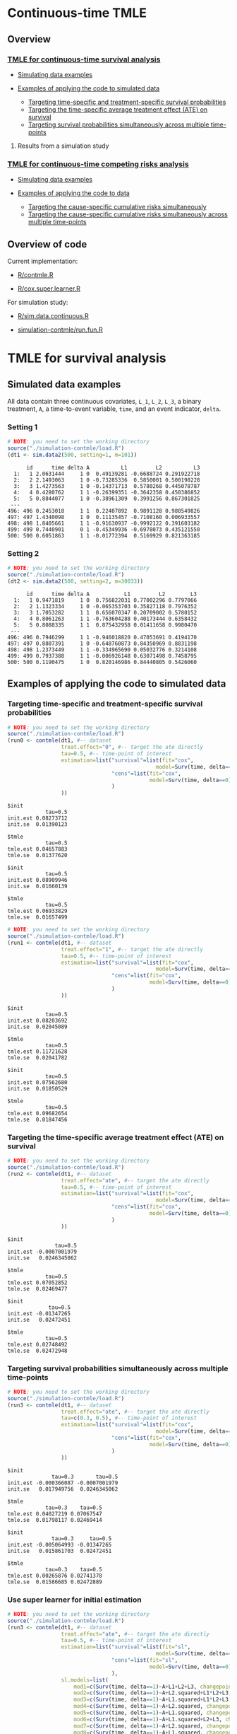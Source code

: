 # Web-appendix-continuous-time-TMLE
* Continuous-time TMLE

** Overview 

*** [[https://github.com/helenecharlotte/continuousTMLE#tmle-for-survival-analysis][TMLE for continuous-time survival analysis]]

 + [[https://github.com/helenecharlotte/continuousTMLE#simulated-data-examples-1][Simulating data examples]]

 + [[https://github.com/helenecharlotte/continuousTMLE#examples-of-applying-the-code-to-simulated-data][Examples of applying the code to simulated data]]

  + [[https://github.com/helenecharlotte/continuousTMLE#targeting-time-specific-and-treatment-specific-survival-probabilities][Targeting time-specific and treatment-specific survival probabilities]]
  + [[https://github.com/helenecharlotte/continuousTMLE#targeting-the-time-specific-average-treatment-effect-ate-on-survival][Targeting the time-specific average treatment effect (ATE) on
    survival]]
  + [[https://github.com/helenecharlotte/continuousTMLE#targeting-survival-probabilities-simultaneously-across-multiple-time-points][Targeting survival probabilities simultaneously across multiple time-points]]

**** Results from a simulation study

*** [[https://github.com/helenecharlotte/continuousTMLE#tmle-for-competing-risks-analysis][TMLE for continuous-time competing risks analysis]]

 + [[https://github.com/helenecharlotte/continuousTMLE#simulated-data-examples-1][Simulating data examples]]

 + [[https://github.com/helenecharlotte/continuousTMLE#examples-of-applying-the-code-to-simulated-data-1][Examples of applying the code to data]]

  + [[https://github.com/helenecharlotte/continuousTMLE#targeting-the-cause-specific-cumulative-risks-simultaneously][Targeting the cause-specific cumulative risks simultaneously]]
  + [[https://github.com/helenecharlotte/continuousTMLE#targeting-the-cause-specific-cumulative-risks-simultaneously-across-multiple-time-points][Targeting the cause-specific cumulative risks simultaneously
    across multiple time-points]]



** Overview of code

Current implementation: 

- [[https://github.com/helenecharlotte/continuousTMLE/blob/master/R/contmle.R][R/contmle.R]]

- [[https://github.com/helenecharlotte/continuousTMLE/blob/master/R/cox.super.learner.R][R/cox.super.learner.R]]


For simulation study: 

- [[https://github.com/helenecharlotte/continuousTMLE/blob/master/R/sim.data.continuous.R][R/sim.data.continuous.R]]

- [[https://github.com/helenecharlotte/continuousTMLE/blob/master/simulation-contmle/run.fun.R][simulation-contmle/run.fun.R]]




* TMLE for survival analysis

** Simulated data examples

All data contain three continuous covariates, =L_1=, =L_2=, =L_3=, a
binary treatment, =A=, a time-to-event variable, =time=, and an event
indicator, =delta=. 

*** Setting 1

#+ATTR_LATEX: :options otherkeywords={}, deletekeywords={}
#+BEGIN_SRC R  :results output :exports both  :session *R* :cache yes  
# NOTE: you need to set the working directory  
source("./simulation-contmle/load.R")    
(dt1 <- sim.data2(500, setting=1, m=101))   
#+END_SRC


#+begin_example
      id      time delta A          L1         L2          L3
  1:   1 2.0631444     1 0  0.49139281 -0.6688724 0.291922718
  2:   2 2.1493063     1 0 -0.73285336  0.5850001 0.500198228
  3:   3 1.4273563     1 0 -0.14371713  0.5780268 0.445078787
  4:   4 0.4280762     1 1 -0.26399351 -0.3642358 0.450386852
  5:   5 0.8844077     1 0 -0.38961309  0.3991256 0.867301825
 ---                                                         
496: 496 0.2453018     1 1  0.22407892  0.9891128 0.980549826
497: 497 1.4340098     1 0  0.11135457 -0.7108160 0.006933557
498: 498 1.8405661     1 1 -0.91630937 -0.9992122 0.391603182
499: 499 0.7440901     0 1 -0.45349936 -0.6978073 0.435121550
500: 500 0.6051863     1 1 -0.01772394  0.5169929 0.821363185
#+end_example



*** Setting 2

#+ATTR_LATEX: :options otherkeywords={}, deletekeywords={}
#+BEGIN_SRC R  :results output :exports both  :session *R* :cache yes  
# NOTE: you need to set the working directory  
source("./simulation-contmle/load.R")    
(dt2 <- sim.data2(500, setting=2, m=30033))   
#+END_SRC


#+begin_example
      id      time delta A           L1         L2        L3
  1:   1 0.9471819     1 0  0.756822031 0.77002296 0.7797066
  2:   2 1.1323334     1 0 -0.065353703 0.35827118 0.7976352
  3:   3 1.7053282     1 1  0.656070347 0.20709002 0.5780152
  4:   4 0.8061263     1 1 -0.763604288 0.40173444 0.6358432
  5:   5 0.8088335     1 1  0.875432958 0.01411658 0.9980470
 ---                                                        
496: 496 0.7946299     1 1 -0.946018820 0.47053691 0.4194170
497: 497 0.8807391     1 0 -0.648760873 0.84350969 0.8831198
498: 498 1.2373449     1 1 -0.334965690 0.05032776 0.3214108
499: 499 0.7937388     1 1 -0.006926148 0.63071498 0.7458795
500: 500 0.1190475     1 0  0.820146986 0.84440805 0.5426060
#+end_example






** Examples of applying the code to simulated data


*** Targeting time-specific and treatment-specific survival probabilities

#+ATTR_LATEX: :options otherkeywords={}, deletekeywords={}
#+BEGIN_SRC R  :results output :exports both  :session *R* :cache yes  
# NOTE: you need to set the working directory  
source("./simulation-contmle/load.R")    
(run0 <- contmle(dt1, #-- dataset
                 treat.effect="0", #-- target the ate directly
                 tau=0.5, #-- time-point of interest
                 estimation=list("survival"=list(fit="cox", 
                                               model=Surv(time, delta==1)~A+L1.squared),
                                 "cens"=list(fit="cox",
                                             model=Surv(time, delta==0)~L1+L2+L3+A*L1)                                         
                                 )
                 ))     
#+END_SRC


: $init
:             tau=0.5
: init.est 0.08273712
: init.se  0.01390123
: 
: $tmle
:             tau=0.5
: tmle.est 0.04657883
: tmle.se  0.01377620

: $init
:             tau=0.5
: init.est 0.08909946
: init.se  0.01660139
: 
: $tmle
:             tau=0.5
: tmle.est 0.06933829
: tmle.se  0.01657499


#+BEGIN_SRC R  :results output :exports both  :session *R* :cache yes  
# NOTE: you need to set the working directory  
source("./simulation-contmle/load.R")    
(run1 <- contmle(dt1, #-- dataset
                 treat.effect="1", #-- target the ate directly
                 tau=0.5, #-- time-point of interest
                 estimation=list("survival"=list(fit="cox", 
                                               model=Surv(time, delta==1)~A+L1.squared),
                                 "cens"=list(fit="cox",
                                             model=Surv(time, delta==0)~L1+L2+L3+A*L1)                                         
                                 ) 
                 ))   
#+END_SRC


: $init
:             tau=0.5
: init.est 0.08203692
: init.se  0.02045089
: 
: $tmle
:             tau=0.5
: tmle.est 0.11721628
: tmle.se  0.02041782

: $init
:             tau=0.5
: init.est 0.07562680
: init.se  0.01850529
: 
: $tmle
:             tau=0.5
: tmle.est 0.09682654
: tmle.se  0.01847456


*** Targeting the time-specific average treatment effect (ATE) on survival

#+ATTR_LATEX: :options otherkeywords={}, deletekeywords={}
#+BEGIN_SRC R  :results output :exports both  :session *R* :cache yes  
# NOTE: you need to set the working directory  
source("./simulation-contmle/load.R")    
(run2 <- contmle(dt1, #-- dataset
                 treat.effect="ate", #-- target the ate directly
                 tau=0.5, #-- time-point of interest
                 estimation=list("survival"=list(fit="cox", 
                                               model=Surv(time, delta==1)~A+L1.squared),
                                 "cens"=list(fit="cox",
                                             model=Surv(time, delta==0)~L1+L2+L3+A*L1)                                         
                                 )
                 ))   
#+END_SRC


: $init
:                tau=0.5
: init.est -0.0007001979
: init.se   0.0246345062
: 
: $tmle
:             tau=0.5
: tmle.est 0.07052852
: tmle.se  0.02469477

: $init
:              tau=0.5
: init.est -0.01347265
: init.se   0.02472451
: 
: $tmle
:             tau=0.5
: tmle.est 0.02748492
: tmle.se  0.02472948






*** Targeting survival probabilities simultaneously across multiple time-points

#+ATTR_LATEX: :options otherkeywords={}, deletekeywords={}
#+BEGIN_SRC R  :results output :exports both  :session *R* :cache yes  
# NOTE: you need to set the working directory  
source("./simulation-contmle/load.R")    
(run3 <- contmle(dt1, #-- dataset
                 treat.effect="ate", #-- target the ate directly
                 tau=c(0.3, 0.5), #-- time-point of interest
                 estimation=list("survival"=list(fit="cox",  
                                               model=Surv(time, delta==1)~A+L1.squared),
                                 "cens"=list(fit="cox",
                                             model=Surv(time, delta==0)~L1+L2+L3+A*L1)                                         
                                 )
                 ))   
#+END_SRC


: $init
:               tau=0.3       tau=0.5
: init.est -0.000366087 -0.0007001979
: init.se   0.017949756  0.0246345062
: 
: $tmle
:             tau=0.3    tau=0.5
: tmle.est 0.04027219 0.07067547
: tmle.se  0.01798117 0.02469414

: $init
:               tau=0.3     tau=0.5
: init.est -0.005064993 -0.01347265
: init.se   0.015861703  0.02472451
: 
: $tmle
:             tau=0.3    tau=0.5
: tmle.est 0.00265876 0.02741378
: tmle.se  0.01586685 0.02472889








*** Use super learner for initial estimation 

#+ATTR_LATEX: :options otherkeywords={}, deletekeywords={}
#+BEGIN_SRC R  :results output :exports both  :session *R* :cache yes  
# NOTE: you need to set the working directory   
source("./simulation-contmle/load.R")      
(run3 <- contmle(dt1, #-- dataset
                 treat.effect="ate", #-- target the ate directly
                 tau=0.5, #-- time-point of interest
                 estimation=list("survival"=list(fit="sl", 
                                               model=Surv(time, delta==1)~A+L1.squared),
                                 "cens"=list(fit="sl",
                                             model=Surv(time, delta==0)~L1+L2+L3+A*L1)                                         
                                 ),
                 sl.models=list(
                     mod1=c(Surv(time, delta==1)~A+L1+L2+L3, changepoint=c(0.3, 0.7)),
                     mod2=c(Surv(time, delta==1)~A+L2.squared+L1*L2+L3, changepoint=NULL),
                     mod3=c(Surv(time, delta==1)~A+L1.squared+L1*L2+L3, changepoint=c(0.3, 0.7)),
                     mod4=c(Surv(time, delta==1)~A+L2.squared, changepoint=c(0.3, 0.7)),
                     mod5=c(Surv(time, delta==1)~A+L1.squared, changepoint=c(0.3, 0.7)),
                     mod6=c(Surv(time, delta==1)~A+L1.squared+L2+L3, changepoint=c(0.3, 0.7)),
                     mod7=c(Surv(time, delta==1)~A+L2.squared, changepoint=NULL),
                     mod8=c(Surv(time, delta==1)~A+L1.squared, changepoint=NULL),
                     mod9=c(Surv(time, delta==1)~A+L1+L2+L3, changepoint=NULL),
                     mod10=c(Surv(time, delta==1)~A*L1+L2+L3, changepoint=NULL),
                     mod11=c(Surv(time, delta==1)~A*L1.squared+L2+L3, changepoint=NULL)
                 ),  
                 verbose.sl=TRUE, 
                 ))       
#+END_SRC

#+begin_example
[1] "model picked for survival: A + L1.squared + L1 * L2 + L3"
[1] "changepoint picked: 0.7"
[1] "model picked for cens: A + L1.squared + L1 * L2 + L3"
[1] "changepoint picked: 0.3"
$init
            tau=0.5
init.est 0.05088319
init.se  0.02514863

$tmle
            tau=0.5
tmle.est 0.07081248
tmle.se  0.02516692

Warning message:
In fitter(X, Y, istrat, offset, init, control, weights = weights,  :
  Loglik converged before variable  1 ; beta may be infinite.
#+end_example


** Results from a simulation study

*** Monotonicity

In this small simulation study, we investigate one-step TMLE's ability
to fit a monotone survival curve compared to the iterative TMLE. We
simple fit the treatment-specific survival curve at four time-points
where two of the time-points are very close to each other. \\

First, let's look at the results from the one-step TMLE:

#+ATTR_LATEX: :options otherkeywords={}, deletekeywords={}
#+BEGIN_SRC R  :results output :exports both  :session *R* :cache yes  
# NOTE: you need to set the working directory  
source("./simulation-contmle/load.R")     
source("./simulation-contmle/make.table.fun.R")    
make.table.fun(setting=1, tau=c(0.4, 0.5, 0.99, 1.00), target=1,
               treat.effect="1", M=500, n=300, censoring.informative=TRUE)
#+END_SRC

#+RESULTS[<2020-12-15 08:58:12> 04bc8fe22a4f9352209c0d1298525e3d1a9fcaf8]:
: [1] "Estimate A=1 (n=300, M=500)"
: $F
:          true.value          bias     bias.init         sd   cov cov.oracle   rel.mse
: tau=0.4    0.089757  0.0003486295  0.0001689490 0.02342802 0.936      0.942 0.9886447
: tau=0.5    0.128354 -0.0011479946 -0.0006327264 0.02740761 0.938      0.952 0.9931828
: tau=0.99   0.284073  0.0006176577  0.0011930328 0.03801468 0.946      0.948 0.9707157
: tau=1      0.286628  0.0007756627  0.0011263135 0.03814598 0.952      0.952 0.9733194

These look similar to what we achieve with the iterative TMLE: 

#+ATTR_LATEX: :options otherkeywords={}, deletekeywords={}
#+BEGIN_SRC R  :results output :exports both  :session *R* :cache yes  
# NOTE: you need to set the working directory  
source("./simulation-contmle/load.R")     
source("./simulation-contmle/make.table.fun.R")    
do.call("rbind", lapply(c(0.4, 0.5, 0.99, 1.00), function(tt)  
    make.table.fun(setting=1, tau=tt, target=1,
                   treat.effect="1", M=500, n=300, censoring.informative=TRUE)[[1]]
    ))  
#+END_SRC

#+RESULTS[<2020-12-15 09:00:29> e52993d75c04abc3be65db26dea1a26baa3d1f3e]:
: [1] "Estimate A=1 (n=300, M=500)"
: [1] "Estimate A=1 (n=300, M=500)"
: [1] "Estimate A=1 (n=300, M=500)"
: [1] "Estimate A=1 (n=300, M=500)"
:          true.value           bias      bias.init         sd   cov cov.oracle   rel.mse
: tau=0.4    0.089899  0.00020970339  0.00002694904 0.02342812 0.934      0.940 0.9912122
: tau=0.5    0.128700 -0.00150778177 -0.00097872636 0.02740787 0.936      0.952 0.9937420
: tau=0.99   0.284617  0.00004529501  0.00064903276 0.03801478 0.946      0.948 0.9700442
: tau=1      0.287066  0.00026965476  0.00068831350 0.03814609 0.952      0.952 0.9744732


But let us also look at the monotonicity properties of the fitted
probabilities. First we extract all the fitted values from the
simulation study: 


#+ATTR_LATEX: :options otherkeywords={}, deletekeywords={}
#+BEGIN_SRC R  :results output :exports both  :session *R* :cache yes  
# NOTE: you need to set the working directory  
source("./simulation-contmle/load.R")     
source("./simulation-contmle/make.table.fun.R")    
run.one <- do.call("cbind", make.table.fun(setting=1, tau=c(0.4, 0.5, 0.99, 1.00), target=1, 
                                           output.est=TRUE,
                                           treat.effect="1", M=500, n=300, censoring.informative=TRUE))
run.sep <- do.call("cbind", lapply(c(0.4, 0.5, 0.99, 1.00), function(tt)  
    make.table.fun(setting=1, tau=tt, target=1, output.est=TRUE,
                   treat.effect="1", M=500, n=300, censoring.informative=TRUE)[[1]]
    ))
#+END_SRC

Then we look at moniticity:
 
#+ATTR_LATEX: :options otherkeywords={}, deletekeywords={}
#+BEGIN_SRC R  :results output :exports both  :session *R* :cache yes  
mean(run.one.diff <- apply(run.one, 1, diff)<0)
mean(run.sep.diff <- apply(run.sep, 1, diff)<0) 
#+END_SRC

#+RESULTS[<2020-12-15 09:09:07> 1598405d96187a1123f5450fcecfeb6d34f2ff95]:
: [1] 0
: [1] 0.03266667

Thus, we see that the iterative TMLE does not always result in a
monotone curve. We do note, however, that in the present simulations
this mostly kicks in at the time-points very close to each other
(\(\tau=0.99,1\)):
 
#+ATTR_LATEX: :options otherkeywords={}, deletekeywords={}
#+BEGIN_SRC R  :results output :exports both  :session *R* :cache yes  
mean(run.sep.diff <- apply(run.sep[,3:4], 1, diff)<0)
#+END_SRC

#+RESULTS[<2020-12-15 09:09:54> 186d2e6a96efd00d44b593202d5f790112b98c62]:
: [1] 0.094

And almost never at the other time-points (\(\tau=0.4,0.5\)):

#+ATTR_LATEX: :options otherkeywords={}, deletekeywords={}
#+BEGIN_SRC R  :results output :exports both  :session *R* :cache yes  
mean(run.sep.diff <- apply(run.sep[,1:2], 1, diff)<0)
#+END_SRC

#+RESULTS[<2020-12-15 09:10:10> 868a5406bc97528583c4e584898e85df698ddf95]:
: [1] 0.004

In these cases, the fitted values look as follows (we only show the
worst examples for \(\tau=0.99,1\)):


#+ATTR_LATEX: :options otherkeywords={}, deletekeywords={}
#+BEGIN_SRC R  :results output :exports results  :session *R* :cache yes 
sep.out <- run.sep[run.sep[,4]-run.sep[,3]<(-0.0001),3:4]
colnames(sep.out) <- paste0("tau=", c(0.99, 1)) 
sep.out 
#+END_SRC

#+RESULTS[<2020-12-15 09:20:59> f4808baa1678e70b599336fcf5016dfcb3503fcb]:
#+begin_example
          tau=0.99     tau=1
tmle.est 0.3442180 0.3440807
tmle.est 0.3073135 0.3070199
tmle.est 0.2965696 0.2962569
tmle.est 0.2816341 0.2815084
tmle.est 0.2554443 0.2552757
tmle.est 0.2377091 0.2375831
tmle.est 0.2749989 0.2748831
tmle.est 0.2861972 0.2859966
tmle.est 0.2682481 0.2680999
tmle.est 0.3029685 0.3028329
tmle.est 0.2756541 0.2754998
tmle.est 0.2520386 0.2518931
#+end_example

With corresponding one-step fitted values: 

#+ATTR_LATEX: :options otherkeywords={}, deletekeywords={}
#+BEGIN_SRC R  :results output :exports results  :session *R* :cache yes  
one.out <- run.one[run.sep[,4]-run.sep[,3]<(-0.0001),3:4]
colnames(one.out) <- paste0("tau=", c(0.99, 1)) 
one.out 
#+END_SRC

#+RESULTS[<2020-12-15 09:21:09> 85c5ac04d379628bbdaea9e6250916a11cfab4c5]:
#+begin_example
          tau=0.99     tau=1
tmle.est 0.3439312 0.3446871
tmle.est 0.3070050 0.3077063
tmle.est 0.2961468 0.2969222
tmle.est 0.2810581 0.2818064
tmle.est 0.2550053 0.2556832
tmle.est 0.2373026 0.2379165
tmle.est 0.2747290 0.2753992
tmle.est 0.2855378 0.2863071
tmle.est 0.2679179 0.2685774
tmle.est 0.3026780 0.3033653
tmle.est 0.2752695 0.2760548
tmle.est 0.2519170 0.2526037
#+end_example



And: 


#+ATTR_LATEX: :options otherkeywords={}, deletekeywords={}
#+BEGIN_SRC R  :results output :exports results  :session *R* :cache yes  
sep.out <- run.sep[run.sep[,2]-run.sep[,1]<0,1:2]
colnames(sep.out) <- paste0("tau=", c(0.4,0.5)) 
sep.out
#+END_SRC

#+RESULTS[<2020-12-15 09:13:24> d39ab8c3d20efeae4ebcb4ab660ab4066a3fa8a7]:
:             tau=0.4    tau=0.5
: tmle.est 0.07731765 0.07718782
: tmle.est 0.13481901 0.13480390

With corresponding one-step fitted values:

#+ATTR_LATEX: :options otherkeywords={}, deletekeywords={}
#+BEGIN_SRC R  :results output :exports results  :session *R* :cache yes  
one.out <- run.one[run.sep[,2]-run.sep[,1]<0,1:2]
colnames(one.out) <- paste0("tau=", c(0.4,0.5)) 
one.out
#+END_SRC

#+RESULTS[<2020-12-15 09:15:53> a586ff0b11990a8619b87ad922f4f034790ac7d3]:
:            tau=0.4    tau=0.5
: tmle.est 0.0769099 0.07770785
: tmle.est 0.1343741 0.13526776



*** Coverage of TMLE


* TMLE for competing risks analysis

** Simulated data examples

All data contain three continuous covariates, =L_1=, =L_2=, =L_3=, a
binary treatment, =A=, a time-to-event variable, =time=, and an event
indicator, =delta=.

*** Setting 1

#+ATTR_LATEX: :options otherkeywords={}, deletekeywords={}
#+BEGIN_SRC R  :results output :exports both  :session *R* :cache yes  
# NOTE: you need to set the working directory  
source("./simulation-contmle/load.R")   
(dt1 <- sim.data2(500, setting=1, competing.risk=TRUE))  
#+END_SRC

#+begin_example
      id      time delta A          L1         L2        L3
  1:   1 0.2874422     1 0  0.30975138 -0.7685858 0.3152207
  2:   2 0.3277389     1 0  0.02027468  0.5996824 0.7876355
  3:   3 0.5929084     1 0 -0.56207753 -0.8157896 0.4990356
  4:   4 0.3566947     2 0 -0.23240904  0.6263003 0.9797428
  5:   5 0.4022813     1 1  0.42003211 -0.5027374 0.8166309
 ---                                                       
496: 496 0.8319554     2 1  0.70791783 -0.7384621 0.1793389
497: 497 0.5464264     2 0  0.33327201  0.5171843 0.1297940
498: 498 0.7545253     2 0 -0.18518105  0.4249485 0.4925814
499: 499 0.5686617     1 1 -0.38356117  0.9970010 0.1349552
500: 500 0.5134096     1 1 -0.11580208  0.3356330 0.3555878
#+end_example


*** Setting 2

#+ATTR_LATEX: :options otherkeywords={}, deletekeywords={}
#+BEGIN_SRC R  :results output :exports both  :session *R* :cache yes  
# NOTE: you need to set the working directory  
source("./simulation-contmle/load.R")   
(dt2 <- sim.data2(500, setting=2, competing.risk=TRUE))  
#+END_SRC

#+begin_example
      id      time delta A          L1        L2        L3
  1:   1 0.5799401     2 1  0.61881053 0.4555461 0.9244269
  2:   2 0.6195841     0 1 -0.05301504 0.9538462 0.5191956
  3:   3 0.3976385     2 0  0.81225760 0.8830862 0.2465510
  4:   4 0.1252781     1 1  0.80605090 0.1536068 0.6741928
  5:   5 0.1745883     1 1  0.95105817 0.6554411 0.9900094
 ---                                                      
496: 496 0.4873752     2 0 -0.01904145 0.8212517 0.8391338
497: 497 0.1826586     0 0 -0.66730849 0.9426368 0.8602731
498: 498 0.6606991     2 1 -0.36369797 0.9727633 0.8323750
499: 499 0.4425950     1 0  0.23650685 0.9604297 0.3021334
500: 500 0.7447092     1 1 -0.66147132 0.2512112 0.5502155
#+end_example


** Examples of applying the code to simulated data 

*** Targeting the cause 1 specific cumulative risk

#+ATTR_LATEX: :options otherkeywords={}, deletekeywords={}
#+BEGIN_SRC R  :results output :exports both  :session *R* :cache yes  
# NOTE: you need to set the working directory  
source("./simulation-contmle/load.R")   
(run1 <- contmle(dt2, #-- dataset
                 target=1, #-- go after cause 1 specific risk
                 treat.effect="ate", #-- target the ate directly
                 tau=0.5, #-- time-point of interest
                 estimation=list("cause1"=list(fit="cox",
                                               model=Surv(time, delta==1)~A+L1.squared),
                                 "cens"=list(fit="cox",
                                             model=Surv(time, delta==0)~L1+L2+L3+A*L1),
                                 "cause2"=list(fit="cox",
                                               model=Surv(time, delta==2)~A+L1+L2+L3)                                         
                                 )
                 ))  
#+END_SRC

#+begin_example
$init
$init$F1
             tau=0.5
init.est 0.007793466
init.se  0.040004181


$tmle
$tmle$F1
             tau=0.5
tmle.est 0.003432847
tmle.se  0.040002785
#+end_example


*** Targeting both cause-specific cumulative risks separately

#+ATTR_LATEX: :options otherkeywords={}, deletekeywords={}
#+BEGIN_SRC R  :results output :exports both  :session *R* :cache yes  
# NOTE: you need to set the working directory  
source("./simulation-contmle/load.R")    
(run2 <- contmle(dt2, #-- dataset
                 target=1:2, #-- go after cause 1 and cause 2 specific risks
                 iterative=TRUE, #-- use iterative tmle to target F1 and F2 separately
                 treat.effect="ate", #-- target the ate directly
                 tau=0.5, #-- time-point of interest
                 estimation=list("cause1"=list(fit="cox",
                                               model=Surv(time, delta==1)~A+L1.squared),
                                 "cens"=list(fit="cox",
                                             model=Surv(time, delta==0)~L1+L2+L3+A*L1),
                                 "cause2"=list(fit="cox",
                                               model=Surv(time, delta==2)~A+L1+L2+L3)                                         
                                 )
                 ))  
#+END_SRC

#+begin_example
$init
$init$F1
             tau=0.5
init.est 0.007793466
init.se  0.040004181

$init$F2
             tau=0.5
init.est -0.09378281
init.se   0.03692451


$tmle
$tmle$F1
             tau=0.5
tmle.est 0.003432847
tmle.se  0.040002785

$tmle$F2
             tau=0.5
tmle.est -0.08613062
tmle.se   0.03692450
#+end_example




*** Targeting the cause-specific cumulative risks simultaneously 


#+ATTR_LATEX: :options otherkeywords={}, deletekeywords={}
#+BEGIN_SRC R  :results output :exports both  :session *R* :cache yes  
# NOTE: you need to set the working directory  
source("./simulation-contmle/load.R")    
(run3 <- contmle(dt2, #-- dataset
                 target=1:2, #-- go after cause 1 and cause 2 specific risks
                 iterative=FALSE, #-- use one-step tmle to target F1 and F2 separately
                 treat.effect="ate", #-- target the ate directly
                 tau=0.5, #-- time-point of interest
                 estimation=list("cause1"=list(fit="cox",
                                               model=Surv(time, delta==1)~A+L1.squared),
                                 "cens"=list(fit="cox",
                                             model=Surv(time, delta==0)~L1+L2+L3+A*L1),
                                 "cause2"=list(fit="cox",
                                               model=Surv(time, delta==2)~A+L1+L2+L3)                                         
                                 )
                 ))   
#+END_SRC

#+begin_example
$init
$init$F1
             tau=0.5
init.est 0.007793466
init.se  0.040004181

$init$F2
             tau=0.5
init.est -0.09378281
init.se   0.03692451


$tmle
$tmle$F1
             tau=0.5
tmle.est 0.003542553
tmle.se  0.040002546

$tmle$F2
             tau=0.5
tmle.est -0.08624101
tmle.se   0.03692414
#+end_example



*** Targeting the cause-specific cumulative risks simultaneously across multiple time-points



#+ATTR_LATEX: :options otherkeywords={}, deletekeywords={}
#+BEGIN_SRC R  :results output :exports both  :session *R* :cache yes  
# NOTE: you need to set the working directory  
source("./simulation-contmle/load.R")    
(run4 <- contmle(dt2, #-- dataset
                 target=1:2, #-- go after cause 1 and cause 2 specific risks
                 iterative=FALSE, #-- use one-step tmle to target F1 and F2 separately
                 treat.effect="ate", #-- target the ate directly
                 tau=c(0.3, 0.5), #-- time-point of interest
                 estimation=list("cause1"=list(fit="cox",
                                               model=Surv(time, delta==1)~A+L1.squared),
                                 "cens"=list(fit="cox",
                                             model=Surv(time, delta==0)~L1+L2+L3+A*L1),
                                 "cause2"=list(fit="cox",
                                               model=Surv(time, delta==2)~A+L1+L2+L3)                                         
                                 )
                 ))   
#+END_SRC

#+begin_example
$init
$init$F1
              tau=0.3     tau=0.5
init.est -0.001742215 0.007793466
init.se   0.028741879 0.040004181

$init$F2
             tau=0.3     tau=0.5
init.est -0.05149133 -0.09378281
init.se   0.02771378  0.03692451


$tmle
$tmle$F1
            tau=0.3     tau=0.5
tmle.est 0.01948492 0.003680884
tmle.se  0.02874492 0.040002053

$tmle$F2
             tau=0.3     tau=0.5
tmle.est -0.04689139 -0.08623811
tmle.se   0.02771312  0.03692375
#+end_example



** Code for simulation studies

#+ATTR_LATEX: :options otherkeywords={}, deletekeywords={}
#+BEGIN_SRC R  :results output :exports both  :session *R* :cache yes  
# NOTE: you need to set the working directory 
source("./simulation-contmle/load.R") 
test1 <- run.fun(M=1, n=1000, competing.risk=TRUE, 
                 target=1, tau=0.5, 
                 setting=2,
                 censoring.informative=TRUE,
                 iterative=TRUE, 
                 no_cores=1)    
#+END_SRC

#+begin_example
[1] "m=1"
$`m=1`
$`m=1`$init
$`m=1`$init$F1
             tau=0.5
init.est -0.06945745
init.se   0.02777824


$`m=1`$km
$`m=1`$km$F1
           tau=0.5
km.est -0.03353986
km.se   0.02819749


$`m=1`$tmle
$`m=1`$tmle$F1
             tau=0.5
tmle.est -0.04757723
tmle.se   0.02778435
#+end_example




*  Dependencies :noexport:

** R-version

The code has been tested with the following R version

#+BEGIN_SRC R  :results output :exports results  :session *R* :cache yes  
version
#+END_SRC

#+begin_example
               _                           
platform       x86_64-pc-linux-gnu         
arch           x86_64                      
os             linux-gnu                   
system         x86_64, linux-gnu           
status                                     
major          4                           
minor          0.2                         
year           2020                        
month          06                          
day            22                          
svn rev        78730                       
language       R                           
version.string R version 4.0.2 (2020-06-22)
nickname       Taking Off Again
#+end_example

and the following package versions:

#+BEGIN_SRC R  :results output raw drawer  :exports results  :session *R* :cache yes  
pp <- c("data.table", "zoo", "stringr", "ltmle", "parallel", "foreach", "doParallel")
Publish::org(data.table(Package=pp,Version=sapply(pp,function(x) as.character(packageVersion(x)))))
#+END_SRC

:results:
| Package    | Version |
|------------+---------|
| data.table |  1.13.0 |
| zoo        |   1.8.8 |
| stringr    |   1.4.0 |
| ltmle      |   1.2.0 |
| parallel   |   4.0.2 |
| foreach    |   1.5.0 |
| doParallel |  1.0.15 |
:end:

